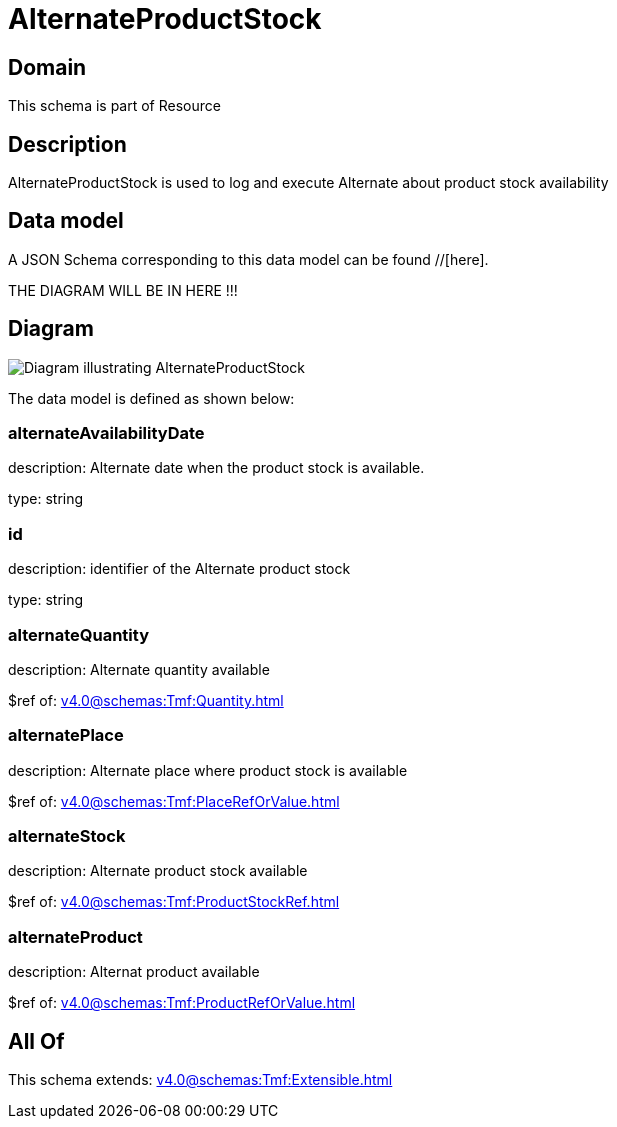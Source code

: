 = AlternateProductStock

[#domain]
== Domain

This schema is part of Resource

[#description]
== Description
AlternateProductStock is used to log and execute Alternate about product  stock availability


[#data_model]
== Data model

A JSON Schema corresponding to this data model can be found //[here].

THE DIAGRAM WILL BE IN HERE !!!

[#diagram]
== Diagram
image::Resource_AlternateProductStock.png[Diagram illustrating AlternateProductStock]


The data model is defined as shown below:


=== alternateAvailabilityDate
description: Alternate date when the product stock is available.

type: string


=== id
description: identifier of the Alternate product stock 

type: string


=== alternateQuantity
description: Alternate quantity available

$ref of: xref:v4.0@schemas:Tmf:Quantity.adoc[]


=== alternatePlace
description: Alternate place where product stock is available

$ref of: xref:v4.0@schemas:Tmf:PlaceRefOrValue.adoc[]


=== alternateStock
description: Alternate product stock available

$ref of: xref:v4.0@schemas:Tmf:ProductStockRef.adoc[]


=== alternateProduct
description: Alternat product available

$ref of: xref:v4.0@schemas:Tmf:ProductRefOrValue.adoc[]


[#all_of]
== All Of

This schema extends: xref:v4.0@schemas:Tmf:Extensible.adoc[]
